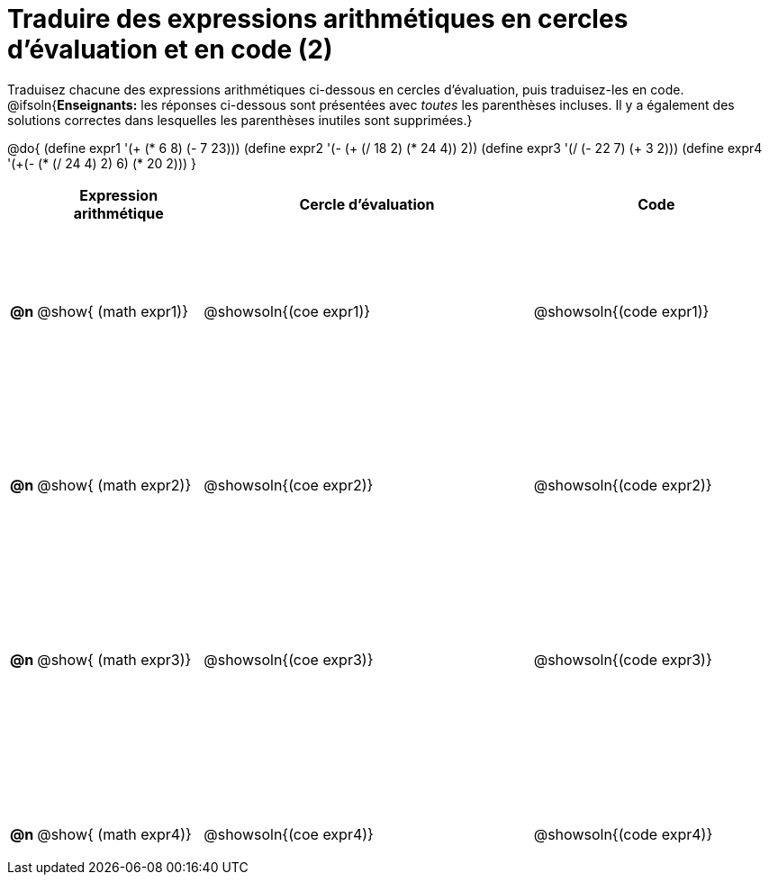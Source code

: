 = Traduire des expressions arithmétiques en cercles d'évaluation et en code (2)

++++
<style>
  table { height: 95%; }
  #content { height: 9in; }
</style>
++++

Traduisez chacune des expressions arithmétiques ci-dessous en cercles d'évaluation, puis traduisez-les en code.
@ifsoln{*Enseignants:* les réponses ci-dessous sont présentées avec _toutes_ les parenthèses incluses. Il y a également des solutions correctes dans lesquelles les parenthèses inutiles sont supprimées.}


@do{
  (define expr1 '(+ (* 6 8) (- 7 23)))
  (define expr2 '(- (+ (/ 18 2) (* 24 4)) 2))
  (define expr3 '(/ (- 22 7) (+ 3 2)))
  (define expr4 '(+(- (* (/ 24 4) 2) 6) (* 20 2)))
}

[cols="^.^1a,^.^10a,^.^20a,^.^15a",options="header",stripes="none"]
|===
|
| Expression arithmétique
| Cercle d’évaluation
| Code


|*@n*
| @show{    (math expr1)}
| @showsoln{(coe  expr1)}
| @showsoln{(code expr1)}

|*@n*
| @show{    (math expr2)}
| @showsoln{(coe  expr2)}
| @showsoln{(code expr2)}

|*@n*
| @show{    (math expr3)}
| @showsoln{(coe  expr3)}
| @showsoln{(code expr3)}

|*@n*
| @show{    (math expr4)}
| @showsoln{(coe  expr4)}
| @showsoln{(code expr4)}

|===
